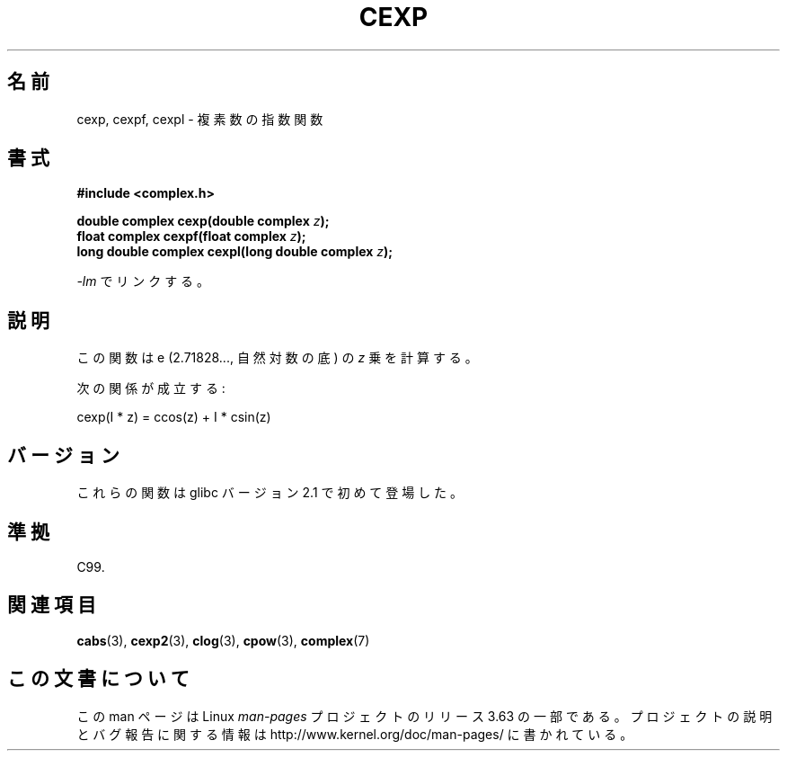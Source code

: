 .\" Copyright 2002 Walter Harms (walter.harms@informatik.uni-oldenburg.de)
.\"
.\" %%%LICENSE_START(GPL_NOVERSION_ONELINE)
.\" Distributed under GPL
.\" %%%LICENSE_END
.\"
.\"*******************************************************************
.\"
.\" This file was generated with po4a. Translate the source file.
.\"
.\"*******************************************************************
.\"
.\" Japanese Version Copyright (c) 2003  Akihiro MOTOKI
.\"         all rights reserved.
.\" Translated Thu Jul 24 02:05:20 JST 2003
.\"         by Akihiro MOTOKI <amotoki@dd.iij4u.or.jp>
.\"
.TH CEXP 3 2008\-08\-11 "" "Linux Programmer's Manual"
.SH 名前
cexp, cexpf, cexpl \- 複素数の指数関数
.SH 書式
\fB#include <complex.h>\fP
.sp
\fBdouble complex cexp(double complex \fP\fIz\fP\fB);\fP
.br
\fBfloat complex cexpf(float complex \fP\fIz\fP\fB);\fP
.br
\fBlong double complex cexpl(long double complex \fP\fIz\fP\fB);\fP
.sp
\fI\-lm\fP でリンクする。
.SH 説明
この関数は e (2.71828..., 自然対数の底) の \fIz\fP 乗を計算する。
.LP
次の関係が成立する:
.nf

    cexp(I * z) = ccos(z) + I * csin(z)
.fi
.SH バージョン
これらの関数は glibc バージョン 2.1 で初めて登場した。
.SH 準拠
C99.
.SH 関連項目
\fBcabs\fP(3), \fBcexp2\fP(3), \fBclog\fP(3), \fBcpow\fP(3), \fBcomplex\fP(7)
.SH この文書について
この man ページは Linux \fIman\-pages\fP プロジェクトのリリース 3.63 の一部
である。プロジェクトの説明とバグ報告に関する情報は
http://www.kernel.org/doc/man\-pages/ に書かれている。

